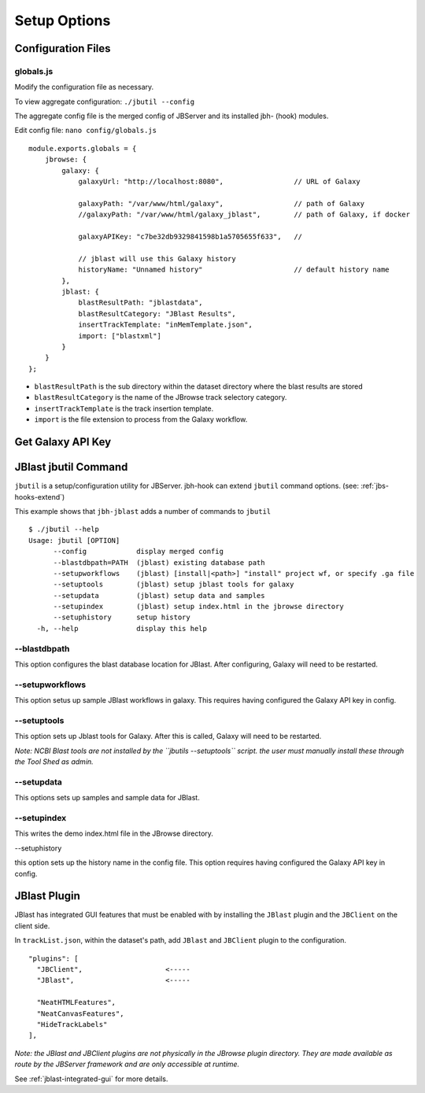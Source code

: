 **************
Setup Options
**************



Configuration Files
===================

.. _jbl-globals-js

globals.js
----------

Modify the configuration file as necessary.

To view aggregate configuration: ``./jbutil --config``

The aggregate config file is the merged config of JBServer and its installed jbh- (hook)
modules.

Edit config file: ``nano config/globals.js``

:: 

    module.exports.globals = {
        jbrowse: {
            galaxy: {
                galaxyUrl: "http://localhost:8080",                 // URL of Galaxy

                galaxyPath: "/var/www/html/galaxy",                 // path of Galaxy
                //galaxyPath: "/var/www/html/galaxy_jblast",        // path of Galaxy, if docker

                galaxyAPIKey: "c7be32db9329841598b1a5705655f633",   //

                // jblast will use this Galaxy history
                historyName: "Unnamed history"                      // default history name
            },
            jblast: {
                blastResultPath: "jblastdata",                      
                blastResultCategory: "JBlast Results",
                insertTrackTemplate: "inMemTemplate.json",
                import: ["blastxml"]
            }
        }
    };

* ``blastResultPath`` is the sub directory within the dataset directory where the blast results are stored
* ``blastResultCategory`` is the name of the JBrowse track selectory category.
* ``insertTrackTemplate`` is the track insertion template.
* ``import`` is the file extension to process from the Galaxy workflow.



Get Galaxy API Key
==================



JBlast jbutil Command
=====================

``jbutil`` is a setup/configuration utility for JBServer.  jbh-hook can extend
``jbutil`` command options. (see: :ref:`jbs-hooks-extend`)

This example shows that ``jbh-jblast`` adds a number of commands to ``jbutil``

::

    $ ./jbutil --help
    Usage: jbutil [OPTION]
          --config            display merged config
          --blastdbpath=PATH  (jblast) existing database path
          --setupworkflows    (jblast) [install|<path>] "install" project wf, or specify .ga file 
          --setuptools        (jblast) setup jblast tools for galaxy
          --setupdata         (jblast) setup data and samples
          --setupindex        (jblast) setup index.html in the jbrowse directory
          --setuphistory      setup history
      -h, --help              display this help



--blastdbpath
-------------

This option configures the blast database location for JBlast.  After configuring,
Galaxy will need to be restarted.

--setupworkflows
----------------

This option setus up sample JBlast workflows in galaxy.
This requires having configured the Galaxy API key in config.

--setuptools
------------

This option sets up Jblast tools for Galaxy.  After this is called, Galaxy will
need to be restarted.

*Note: NCBI Blast tools are not installed by the ``jbutils --setuptools`` script. 
the user must manually install these through the Tool Shed as admin.*


--setupdata
-----------

This options sets up samples and sample data for JBlast.

--setupindex
------------

This writes the demo index.html file in the JBrowse directory.

--setuphistory

this option sets up the history name in the config file.  This option requires
having configured the Galaxy API key in config. 


JBlast Plugin
=============

JBlast has integrated GUI features that must be enabled with by installing the ``JBlast`` plugin
and the ``JBClient`` on the client side.

In ``trackList.json``, within the dataset's path, add ``JBlast`` and ``JBClient`` plugin to the configuration.

::

  "plugins": [
    "JBClient",                    <-----           
    "JBlast",                      <-----

    "NeatHTMLFeatures",
    "NeatCanvasFeatures",
    "HideTrackLabels"
  ],

*Note: the JBlast and JBClient plugins are not physically in the JBrowse plugin directory.
They are made available as route by the JBServer framework and are only accessible at runtime.*

See :ref:`jblast-integrated-gui` for more details.


